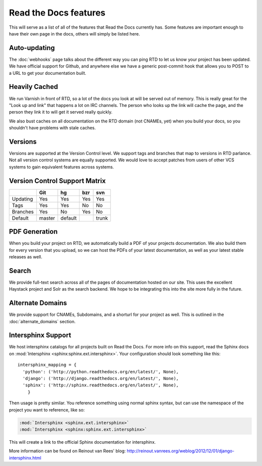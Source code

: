 Read the Docs features
======================

This will serve as a list of all of the features that Read the Docs currently has. Some features are important enough to have their own page in the docs, others will simply be listed here.


Auto-updating
-------------

The :doc:`webhooks` page talks about the different way you can ping RTD to let us know your project has been updated. We have official support for Github, and anywhere else we have a generic post-commit hook that allows you to POST to a URL to get your documentation built.

Heavily Cached
--------------

We run Varnish in front of RTD, so a lot of the docs you look at will be served out of memory. This is really great for the "Look up and link" that happens a lot on IRC channels. The person who looks up the link will cache the page, and the person they link it to will get it served really quickly.

We also bust caches on all documentation on the RTD domain (not CNAMEs, yet) when you build your docs, so you shouldn't have problems with stale caches.

Versions
--------

Versions are supported at the Version Control level. We support tags and branches that map to versions in RTD parlance. Not all version control systems are equally supported. We would love to accept patches from users of other VCS systems to gain equivalent features across systems.

Version Control Support Matrix
-------------------------------

+------------+------------+-----------+------------+-----------+
|            |    Git     |    hg     |   bzr      |     svn   |
+============+============+===========+============+===========+
| Updating   |    Yes     |    Yes    |   Yes      |    Yes    |
+------------+------------+-----------+------------+-----------+
| Tags       |    Yes     |    Yes    |   No       |    No     |
+------------+------------+-----------+------------+-----------+
| Branches   |    Yes     |    No     |   Yes      |    No     |
+------------+------------+-----------+------------+-----------+
| Default    |    master  |   default |            |    trunk  |
+------------+------------+-----------+------------+-----------+


PDF Generation
--------------

When you build your project on RTD, we automatically build a PDF of your projects documentation. We also build them for every version that you upload, so we can host the PDFs of your latest documentation, as well as your latest stable releases as well.

Search
------

We provide full-text search across all of the pages of documentation hosted on our site. This uses the excellent Haystack project and Solr as the search backend. We hope to be integrating this into the site more fully in the future.

Alternate Domains
-----------------

We provide support for CNAMEs, Subdomains, and a shorturl for your project as well. This is outlined in the :doc:`alternate_domains` section.

Intersphinx Support
-------------------

We host intersphinx catalogs for all projects built on Read the Docs. For more info on this support, read the Sphinx docs on  :mod:`Intersphinx <sphinx:sphinx.ext.intersphinx>`. Your configuration should look something like this::

    intersphinx_mapping = {
      'python': ('http://python.readthedocs.org/en/latest/', None),
      'django': ('http://django.readthedocs.org/en/latest/', None),
      'sphinx': ('http://sphinx.readthedocs.org/en/latest/', None),
        }

Then usage is pretty similar. You reference something using normal sphinx syntax, but can use the namespace of the project you want to reference, like so:

.. code-block:: rest 

    :mod:`Intersphinx <sphinx.ext.intersphinx>`
    :mod:`Intersphinx <sphinx:sphinx.ext.intersphinx>`

This will create a link to the official Sphinx documentation for intersphinx.

More information can be found on Reinout van Rees' blog: http://reinout.vanrees.org/weblog/2012/12/01/django-intersphinx.html
